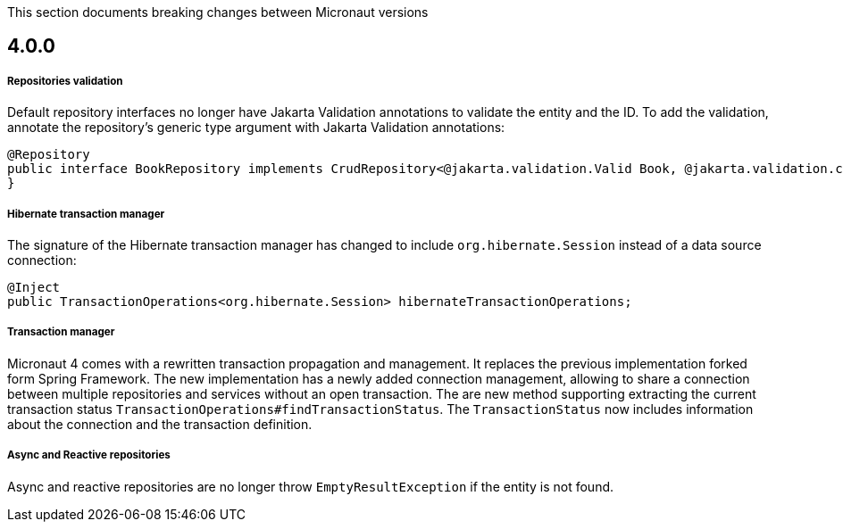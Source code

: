 This section documents breaking changes between Micronaut versions

== 4.0.0

===== Repositories validation

Default repository interfaces no longer have Jakarta Validation annotations to validate the entity and the ID.
To add the validation, annotate the repository's generic type argument with Jakarta Validation annotations:

[source,java]
----
@Repository
public interface BookRepository implements CrudRepository<@jakarta.validation.Valid Book, @jakarta.validation.constraints.NotNull Long> {
}
----

===== Hibernate transaction manager

The signature of the Hibernate transaction manager has changed to include `org.hibernate.Session` instead of a data source connection:

[source,java]
----
@Inject
public TransactionOperations<org.hibernate.Session> hibernateTransactionOperations;
----

===== Transaction manager

Micronaut 4 comes with a rewritten transaction propagation and management. It replaces the previous implementation forked form Spring Framework.
The new implementation has a newly added connection management, allowing to share a connection between multiple repositories and services without an open transaction. The are new method supporting extracting the current transaction status `TransactionOperations#findTransactionStatus`. The `TransactionStatus` now includes information about the connection and the transaction definition.

===== Async and Reactive repositories

Async and reactive repositories are no longer throw `EmptyResultException` if the entity is not found.


